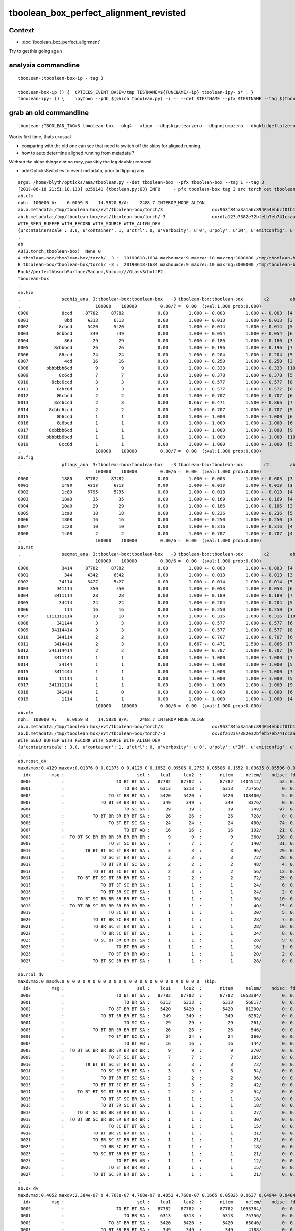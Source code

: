 tboolean_box_perfect_alignment_revisted
============================================

Context
----------

* :doc:`tboolean_box_perfect_alignment`

Try to get this going again



analysis commandline
-----------------------

::

    tboolean-;tboolean-box-ip --tag 3

    tboolean-box-ip () {  OPTICKS_EVENT_BASE=/tmp TESTNAME=${FUNCNAME/-ip} tboolean-ipy- $* ; }
    tboolean-ipy- () {    ipython --pdb $(which tboolean.py) -i -- --det $TESTNAME --pfx $TESTNAME --tag $(tboolean-tag) $* ; } 


grab an old commandline
----------------------------

::

    tboolean-;TBOOLEAN_TAG=3 tboolean-box --okg4 --align --dbgskipclearzero --dbgnojumpzero --dbgkludgeflatzero

Works first time, thats unusual

* comparing with the old one can see that need to switch off the skips for aligned running. 
* how to auto determine aligned running from metadata ?


Without the skips things aint so rosy, possibly the log(double) removal

* add OpticksSwitches to event metadata, prior to flipping any 


::

    args: /home/blyth/opticks/ana/tboolean.py --det tboolean-box --pfx tboolean-box --tag 1 --tag 3
    [2019-06-18 21:51:18,133] p259141 {tboolean.py:63} INFO     - pfx tboolean-box tag 3 src torch det tboolean-box c2max 2.0 ipython True 
    ab.cfm
    nph:  100000 A:    0.0059 B:   14.5820 B/A:    2488.7 INTEROP_MODE ALIGN 
    ab.a.metadata:/tmp/tboolean-box/evt/tboolean-box/torch/3                   ox:963f84ba3a1a6c894054ebbcf0fb1ea9 rx:3db691ffd21dfa48c062c0f19bb0fdb0 np: 100000 pr:    0.0059 INTEROP_MODE
    ab.b.metadata:/tmp/tboolean-box/evt/tboolean-box/torch/-3                  ox:dfa123a7382e32bfebb7eb741ccaa749 rx:e1c46ce4b32c1c7e00f1378e807aa972 np: 100000 pr:   14.5820 INTEROP_MODE
    WITH_SEED_BUFFER WITH_RECORD WITH_SOURCE WITH_ALIGN_DEV 
    {u'containerscale': 3.0, u'container': 1, u'ctrl': 0, u'verbosity': u'0', u'poly': u'IM', u'emitconfig': u'photons:10000,wavelength:380,time:0.2,posdelta:0.1,sheetmask:0x1,umin:0.45,umax:0.55,vmin:0.45,vmax:0.55', u'resolution': u'20', u'emit': -1}
    .
    ab
    AB(3,torch,tboolean-box)  None 0 
    A tboolean-box/tboolean-box/torch/  3 :  20190618-1634 maxbounce:9 maxrec:10 maxrng:3000000 /tmp/tboolean-box/evt/tboolean-box/torch/3/fdom.npy () 
    B tboolean-box/tboolean-box/torch/ -3 :  20190618-1634 maxbounce:9 maxrec:10 maxrng:3000000 /tmp/tboolean-box/evt/tboolean-box/torch/-3/fdom.npy (recstp) 
    Rock//perfectAbsorbSurface/Vacuum,Vacuum///GlassSchottF2
    tboolean-box
    .
    ab.his
    .                seqhis_ana  3:tboolean-box:tboolean-box   -3:tboolean-box:tboolean-box        c2        ab        ba 
    .                             100000    100000         0.00/7 =  0.00  (pval:1.000 prob:0.000)  
    0000             8ccd     87782     87782             0.00        1.000 +- 0.003        1.000 +- 0.003  [4 ] TO BT BT SA
    0001              8bd      6313      6313             0.00        1.000 +- 0.013        1.000 +- 0.013  [3 ] TO BR SA
    0002            8cbcd      5420      5420             0.00        1.000 +- 0.014        1.000 +- 0.014  [5 ] TO BT BR BT SA
    0003           8cbbcd       349       349             0.00        1.000 +- 0.054        1.000 +- 0.054  [6 ] TO BT BR BR BT SA
    0004              86d        29        29             0.00        1.000 +- 0.186        1.000 +- 0.186  [3 ] TO SC SA
    0005          8cbbbcd        26        26             0.00        1.000 +- 0.196        1.000 +- 0.196  [7 ] TO BT BR BR BR BT SA
    0006            86ccd        24        24             0.00        1.000 +- 0.204        1.000 +- 0.204  [5 ] TO BT BT SC SA
    0007              4cd        16        16             0.00        1.000 +- 0.250        1.000 +- 0.250  [3 ] TO BT AB
    0008       bbbbbbb6cd         9         9             0.00        1.000 +- 0.333        1.000 +- 0.333  [10] TO BT SC BR BR BR BR BR BR BR
    0009            8c6cd         7         7             0.00        1.000 +- 0.378        1.000 +- 0.378  [5 ] TO BT SC BT SA
    0010         8cbc6ccd         3         3             0.00        1.000 +- 0.577        1.000 +- 0.577  [8 ] TO BT BT SC BT BR BT SA
    0011           8cbc6d         3         3             0.00        1.000 +- 0.577        1.000 +- 0.577  [6 ] TO SC BT BR BT SA
    0012           86cbcd         2         2             0.00        1.000 +- 0.707        1.000 +- 0.707  [6 ] TO BT BR BT SC SA
    0013          8cc6ccd         2         3             0.00        0.667 +- 0.471        1.500 +- 0.866  [7 ] TO BT BT SC BT BT SA
    0014        8cbbc6ccd         2         2             0.00        1.000 +- 0.707        1.000 +- 0.707  [9 ] TO BT BT SC BT BR BR BT SA
    0015           8b6ccd         1         1             0.00        1.000 +- 1.000        1.000 +- 1.000  [6 ] TO BT BT SC BR SA
    0016           8c6bcd         1         1             0.00        1.000 +- 1.000        1.000 +- 1.000  [6 ] TO BT BR SC BT SA
    0017        8cbbbb6cd         1         1             0.00        1.000 +- 1.000        1.000 +- 1.000  [9 ] TO BT SC BR BR BR BR BT SA
    0018       bbbbbb6bcd         1         1             0.00        1.000 +- 1.000        1.000 +- 1.000  [10] TO BT BR SC BR BR BR BR BR BR
    0019            8cc6d         1         1             0.00        1.000 +- 1.000        1.000 +- 1.000  [5 ] TO SC BT BT SA
    .                             100000    100000         0.00/7 =  0.00  (pval:1.000 prob:0.000)  
    ab.flg
    .                pflags_ana  3:tboolean-box:tboolean-box   -3:tboolean-box:tboolean-box        c2        ab        ba 
    .                             100000    100000         0.00/6 =  0.00  (pval:1.000 prob:0.000)  
    0000             1880     87782     87782             0.00        1.000 +- 0.003        1.000 +- 0.003  [3 ] TO|BT|SA
    0001             1480      6313      6313             0.00        1.000 +- 0.013        1.000 +- 0.013  [3 ] TO|BR|SA
    0002             1c80      5795      5795             0.00        1.000 +- 0.013        1.000 +- 0.013  [4 ] TO|BT|BR|SA
    0003             18a0        35        35             0.00        1.000 +- 0.169        1.000 +- 0.169  [4 ] TO|BT|SA|SC
    0004             10a0        29        29             0.00        1.000 +- 0.186        1.000 +- 0.186  [3 ] TO|SA|SC
    0005             1ca0        18        18             0.00        1.000 +- 0.236        1.000 +- 0.236  [5 ] TO|BT|BR|SA|SC
    0006             1808        16        16             0.00        1.000 +- 0.250        1.000 +- 0.250  [3 ] TO|BT|AB
    0007             1c20        10        10             0.00        1.000 +- 0.316        1.000 +- 0.316  [4 ] TO|BT|BR|SC
    0008             1c08         2         2             0.00        1.000 +- 0.707        1.000 +- 0.707  [4 ] TO|BT|BR|AB
    .                             100000    100000         0.00/6 =  0.00  (pval:1.000 prob:0.000)  
    ab.mat
    .                seqmat_ana  3:tboolean-box:tboolean-box   -3:tboolean-box:tboolean-box        c2        ab        ba 
    .                             100000    100000         0.00/6 =  0.00  (pval:1.000 prob:0.000)  
    0000             3414     87782     87782             0.00        1.000 +- 0.003        1.000 +- 0.003  [4 ] Va G2 Va Ro
    0001              344      6342      6342             0.00        1.000 +- 0.013        1.000 +- 0.013  [3 ] Va Va Ro
    0002            34114      5427      5427             0.00        1.000 +- 0.014        1.000 +- 0.014  [5 ] Va G2 G2 Va Ro
    0003           341114       350       350             0.00        1.000 +- 0.053        1.000 +- 0.053  [6 ] Va G2 G2 G2 Va Ro
    0004          3411114        28        28             0.00        1.000 +- 0.189        1.000 +- 0.189  [7 ] Va G2 G2 G2 G2 Va Ro
    0005            34414        24        24             0.00        1.000 +- 0.204        1.000 +- 0.204  [5 ] Va G2 Va Va Ro
    0006              114        16        16             0.00        1.000 +- 0.250        1.000 +- 0.250  [3 ] Va G2 G2
    0007       1111111114        10        10             0.00        1.000 +- 0.316        1.000 +- 0.316  [10] Va G2 G2 G2 G2 G2 G2 G2 G2 G2
    0008           341144         3         3             0.00        1.000 +- 0.577        1.000 +- 0.577  [6 ] Va Va G2 G2 Va Ro
    0009         34114414         3         3             0.00        1.000 +- 0.577        1.000 +- 0.577  [8 ] Va G2 Va Va G2 G2 Va Ro
    0010           344114         2         2             0.00        1.000 +- 0.707        1.000 +- 0.707  [6 ] Va G2 G2 Va Va Ro
    0011          3414414         2         3             0.00        0.667 +- 0.471        1.500 +- 0.866  [7 ] Va G2 Va Va G2 Va Ro
    0012        341114414         2         2             0.00        1.000 +- 0.707        1.000 +- 0.707  [9 ] Va G2 Va Va G2 G2 G2 Va Ro
    0013          3411144         1         1             0.00        1.000 +- 1.000        1.000 +- 1.000  [7 ] Va Va G2 G2 G2 Va Ro
    0014            34144         1         1             0.00        1.000 +- 1.000        1.000 +- 1.000  [5 ] Va Va G2 Va Ro
    0015          3411444         1         1             0.00        1.000 +- 1.000        1.000 +- 1.000  [7 ] Va Va Va G2 G2 Va Ro
    0016            11114         1         1             0.00        1.000 +- 1.000        1.000 +- 1.000  [5 ] Va G2 G2 G2 G2
    0017        341111114         1         1             0.00        1.000 +- 1.000        1.000 +- 1.000  [9 ] Va G2 G2 G2 G2 G2 G2 Va Ro
    0018           341414         1         0             0.00        0.000 +- 0.000        0.000 +- 0.000  [6 ] Va G2 Va G2 Va Ro
    0019             1114         1         1             0.00        1.000 +- 1.000        1.000 +- 1.000  [4 ] Va G2 G2 G2
    .                             100000    100000         0.00/6 =  0.00  (pval:1.000 prob:0.000)  
    ab.cfm
    nph:  100000 A:    0.0059 B:   14.5820 B/A:    2488.7 INTEROP_MODE ALIGN 
    ab.a.metadata:/tmp/tboolean-box/evt/tboolean-box/torch/3                   ox:963f84ba3a1a6c894054ebbcf0fb1ea9 rx:3db691ffd21dfa48c062c0f19bb0fdb0 np: 100000 pr:    0.0059 INTEROP_MODE
    ab.b.metadata:/tmp/tboolean-box/evt/tboolean-box/torch/-3                  ox:dfa123a7382e32bfebb7eb741ccaa749 rx:e1c46ce4b32c1c7e00f1378e807aa972 np: 100000 pr:   14.5820 INTEROP_MODE
    WITH_SEED_BUFFER WITH_RECORD WITH_SOURCE WITH_ALIGN_DEV 
    {u'containerscale': 3.0, u'container': 1, u'ctrl': 0, u'verbosity': u'0', u'poly': u'IM', u'emitconfig': u'photons:10000,wavelength:380,time:0.2,posdelta:0.1,sheetmask:0x1,umin:0.45,umax:0.55,vmin:0.45,vmax:0.55', u'resolution': u'20', u'emit': -1}
    .
    ab.rpost_dv
    maxdvmax:0.4129 maxdv:0.01376 0 0.01376 0 0.4129 0 0.1652 0.05506 0.2753 0.05506 0.1652 0.09635 0.05506 0.04129 0.1376 0.05506 0.04129 0.1239 0.05506 0.05506 0.09635 0.09635 0.05506 0.08258 0.04129 0.04129 0.09635  skip:
      idx        msg :                            sel :    lcu1     lcu2  :       nitem     nelem/    ndisc: fdisc  mx/mn/av        mx/       mn/      avg  eps:eps    
     0000            :                    TO BT BT SA :   87782    87782  :       87782   1404512/       52: 0.000  mx/mn/av   0.01376/        0/5.096e-07  eps:0.0002    
     0001            :                       TO BR SA :    6313     6313  :        6313     75756/        0: 0.000  mx/mn/av         0/        0/        0  eps:0.0002    
     0002            :                 TO BT BR BT SA :    5420     5420  :        5420    108400/        5: 0.000  mx/mn/av   0.01376/        0/6.349e-07  eps:0.0002    
     0003            :              TO BT BR BR BT SA :     349      349  :         349      8376/        0: 0.000  mx/mn/av         0/        0/        0  eps:0.0002    
     0004            :                       TO SC SA :      29       29  :          29       348/       97: 0.279  mx/mn/av    0.4129/        0/  0.01187  eps:0.0002    
     0005            :           TO BT BR BR BR BT SA :      26       26  :          26       728/        0: 0.000  mx/mn/av         0/        0/        0  eps:0.0002    
     0006            :                 TO BT BT SC SA :      24       24  :          24       480/       74: 0.154  mx/mn/av    0.1652/        0/ 0.005867  eps:0.0002    
     0007            :                       TO BT AB :      16       16  :          16       192/       21: 0.109  mx/mn/av   0.05506/        0/ 0.003815  eps:0.0002    
     0008            :  TO BT SC BR BR BR BR BR BR BR :       9        9  :           9       360/      138: 0.383  mx/mn/av    0.2753/        0/  0.01186  eps:0.0002    
     0009            :                 TO BT SC BT SA :       7        7  :           7       140/       31: 0.221  mx/mn/av   0.05506/        0/ 0.006135  eps:0.0002    
     0010            :        TO BT BT SC BT BR BT SA :       3        3  :           3        96/       29: 0.302  mx/mn/av    0.1652/        0/  0.01381  eps:0.0002    
     0011            :              TO SC BT BR BT SA :       3        3  :           3        72/       29: 0.403  mx/mn/av   0.09635/        0/  0.01114  eps:0.0002    
     0012            :              TO BT BR BT SC SA :       2        2  :           2        48/        4: 0.083  mx/mn/av   0.05506/        0/ 0.004014  eps:0.0002    
     0013            :           TO BT BT SC BT BT SA :       2        3  :           2        56/       12: 0.214  mx/mn/av   0.04129/        0/ 0.003474  eps:0.0002    
     0014            :     TO BT BT SC BT BR BR BT SA :       2        2  :           2        72/       25: 0.347  mx/mn/av    0.1376/        0/  0.01249  eps:0.0002    
     0015            :              TO BT BT SC BR SA :       1        1  :           1        24/        6: 0.250  mx/mn/av   0.05506/        0/ 0.005212  eps:0.0002    
     0016            :              TO BT BR SC BT SA :       1        1  :           1        24/        2: 0.083  mx/mn/av   0.04129/        0/ 0.001746  eps:0.0002    
     0017            :     TO BT SC BR BR BR BR BT SA :       1        1  :           1        36/       10: 0.278  mx/mn/av    0.1239/        0/  0.01229  eps:0.0002    
     0018            :  TO BT BR SC BR BR BR BR BR BR :       1        1  :           1        40/       15: 0.375  mx/mn/av   0.05506/        0/ 0.008694  eps:0.0002    
     0019            :                 TO SC BT BT SA :       1        1  :           1        20/        5: 0.250  mx/mn/av   0.05506/        0/ 0.006912  eps:0.0002    
     0020            :           TO BT BR SC BR BT SA :       1        1  :           1        28/        7: 0.250  mx/mn/av   0.09635/        0/  0.00793  eps:0.0002    
     0021            :           TO BR SC BT BR BT SA :       1        1  :           1        28/       10: 0.357  mx/mn/av   0.09635/        0/  0.01086  eps:0.0002    
     0022            :              TO BR SC BT BT SA :       1        1  :           1        24/        8: 0.333  mx/mn/av   0.05506/        0/  0.01037  eps:0.0002    
     0023            :           TO SC BT BR BR BT SA :       1        1  :           1        28/        9: 0.321  mx/mn/av   0.08258/        0/  0.01084  eps:0.0002    
     0025            :                    TO BT BR AB :       1        1  :           1        16/        1: 0.062  mx/mn/av   0.04129/        0/ 0.002581  eps:0.0002    
     0026            :                 TO BT BR BR AB :       1        1  :           1        20/        2: 0.100  mx/mn/av   0.04129/        0/ 0.002095  eps:0.0002    
     0027            :           TO BT SC BR BR BT SA :       1        1  :           1        28/        8: 0.286  mx/mn/av   0.09635/        0/ 0.009427  eps:0.0002    
    .
    ab.rpol_dv
    maxdvmax:0 maxdv:0 0 0 0 0 0 0 0 0 0 0 0 0 0 0 0 0 0 0 0 0 0 0 0 0 0 0  skip:
      idx        msg :                            sel :    lcu1     lcu2  :       nitem     nelem/    ndisc: fdisc  mx/mn/av        mx/       mn/      avg  eps:eps    
     0000            :                    TO BT BT SA :   87782    87782  :       87782   1053384/        0: 0.000  mx/mn/av         0/        0/        0  eps:0.0002    
     0001            :                       TO BR SA :    6313     6313  :        6313     56817/        0: 0.000  mx/mn/av         0/        0/        0  eps:0.0002    
     0002            :                 TO BT BR BT SA :    5420     5420  :        5420     81300/        0: 0.000  mx/mn/av         0/        0/        0  eps:0.0002    
     0003            :              TO BT BR BR BT SA :     349      349  :         349      6282/        0: 0.000  mx/mn/av         0/        0/        0  eps:0.0002    
     0004            :                       TO SC SA :      29       29  :          29       261/        0: 0.000  mx/mn/av         0/        0/        0  eps:0.0002    
     0005            :           TO BT BR BR BR BT SA :      26       26  :          26       546/        0: 0.000  mx/mn/av         0/        0/        0  eps:0.0002    
     0006            :                 TO BT BT SC SA :      24       24  :          24       360/        0: 0.000  mx/mn/av         0/        0/        0  eps:0.0002    
     0007            :                       TO BT AB :      16       16  :          16       144/        0: 0.000  mx/mn/av         0/        0/        0  eps:0.0002    
     0008            :  TO BT SC BR BR BR BR BR BR BR :       9        9  :           9       270/        0: 0.000  mx/mn/av         0/        0/        0  eps:0.0002    
     0009            :                 TO BT SC BT SA :       7        7  :           7       105/        0: 0.000  mx/mn/av         0/        0/        0  eps:0.0002    
     0010            :        TO BT BT SC BT BR BT SA :       3        3  :           3        72/        0: 0.000  mx/mn/av         0/        0/        0  eps:0.0002    
     0011            :              TO SC BT BR BT SA :       3        3  :           3        54/        0: 0.000  mx/mn/av         0/        0/        0  eps:0.0002    
     0012            :              TO BT BR BT SC SA :       2        2  :           2        36/        0: 0.000  mx/mn/av         0/        0/        0  eps:0.0002    
     0013            :           TO BT BT SC BT BT SA :       2        3  :           2        42/        0: 0.000  mx/mn/av         0/        0/        0  eps:0.0002    
     0014            :     TO BT BT SC BT BR BR BT SA :       2        2  :           2        54/        0: 0.000  mx/mn/av         0/        0/        0  eps:0.0002    
     0015            :              TO BT BT SC BR SA :       1        1  :           1        18/        0: 0.000  mx/mn/av         0/        0/        0  eps:0.0002    
     0016            :              TO BT BR SC BT SA :       1        1  :           1        18/        0: 0.000  mx/mn/av         0/        0/        0  eps:0.0002    
     0017            :     TO BT SC BR BR BR BR BT SA :       1        1  :           1        27/        0: 0.000  mx/mn/av         0/        0/        0  eps:0.0002    
     0018            :  TO BT BR SC BR BR BR BR BR BR :       1        1  :           1        30/        0: 0.000  mx/mn/av         0/        0/        0  eps:0.0002    
     0019            :                 TO SC BT BT SA :       1        1  :           1        15/        0: 0.000  mx/mn/av         0/        0/        0  eps:0.0002    
     0020            :           TO BT BR SC BR BT SA :       1        1  :           1        21/        0: 0.000  mx/mn/av         0/        0/        0  eps:0.0002    
     0021            :           TO BR SC BT BR BT SA :       1        1  :           1        21/        0: 0.000  mx/mn/av         0/        0/        0  eps:0.0002    
     0022            :              TO BR SC BT BT SA :       1        1  :           1        18/        0: 0.000  mx/mn/av         0/        0/        0  eps:0.0002    
     0023            :           TO SC BT BR BR BT SA :       1        1  :           1        21/        0: 0.000  mx/mn/av         0/        0/        0  eps:0.0002    
     0025            :                    TO BT BR AB :       1        1  :           1        12/        0: 0.000  mx/mn/av         0/        0/        0  eps:0.0002    
     0026            :                 TO BT BR BR AB :       1        1  :           1        15/        0: 0.000  mx/mn/av         0/        0/        0  eps:0.0002    
     0027            :           TO BT SC BR BR BT SA :       1        1  :           1        21/        0: 0.000  mx/mn/av         0/        0/        0  eps:0.0002    
    .
    ab.ox_dv
    maxdvmax:0.4052 maxdv:2.384e-07 0 4.768e-07 4.768e-07 0.4052 4.768e-07 0.1665 0.05026 0.0637 0.04944 0.04845 0.0361 0.04932 0.0188 0.04688 0.02348 0.0005379 0.04691 0.03917 0.02551 0.04883 0.04253 0.04694 0.03683 0.04692 0.0458 0.04547  skip:
      idx        msg :                            sel :    lcu1     lcu2  :       nitem     nelem/    ndisc: fdisc  mx/mn/av        mx/       mn/      avg  eps:eps    
     0000            :                    TO BT BT SA :   87782    87782  :       87782   1053384/        0: 0.000  mx/mn/av 2.384e-07/        0/2.484e-08  eps:0.0002    
     0001            :                       TO BR SA :    6313     6313  :        6313     75756/        0: 0.000  mx/mn/av         0/        0/        0  eps:0.0002    
     0002            :                 TO BT BR BT SA :    5420     5420  :        5420     65040/        0: 0.000  mx/mn/av 4.768e-07/        0/ 4.47e-08  eps:0.0002    
     0003            :              TO BT BR BR BT SA :     349      349  :         349      4188/        0: 0.000  mx/mn/av 4.768e-07/        0/ 4.47e-08  eps:0.0002    
     0004            :                       TO SC SA :      29       29  :          29       348/       63: 0.181  mx/mn/av    0.4052/        0/ 0.008075  eps:0.0002    
     0005            :           TO BT BR BR BR BT SA :      26       26  :          26       312/        0: 0.000  mx/mn/av 4.768e-07/        0/ 4.47e-08  eps:0.0002    
     0006            :                 TO BT BT SC SA :      24       24  :          24       288/       42: 0.146  mx/mn/av    0.1665/        0/ 0.005635  eps:0.0002    
     0007            :                       TO BT AB :      16       16  :          16       192/       32: 0.167  mx/mn/av   0.05026/        0/ 0.004004  eps:0.0002    
     0008            :  TO BT SC BR BR BR BR BR BR BR :       9        9  :           9       108/       22: 0.204  mx/mn/av    0.0637/        0/ 0.004439  eps:0.0002    
     0009            :                 TO BT SC BT SA :       7        7  :           7        84/       16: 0.190  mx/mn/av   0.04944/        0/  0.00295  eps:0.0002    
     0010            :        TO BT BT SC BT BR BT SA :       3        3  :           3        36/        7: 0.194  mx/mn/av   0.04845/        0/ 0.004128  eps:0.0002    
     0011            :              TO SC BT BR BT SA :       3        3  :           3        36/        6: 0.167  mx/mn/av    0.0361/        0/ 0.003522  eps:0.0002    
     0012            :              TO BT BR BT SC SA :       2        2  :           2        24/        2: 0.083  mx/mn/av   0.04932/        0/ 0.004077  eps:0.0002    
     0013            :           TO BT BT SC BT BT SA :       2        3  :           2        24/        6: 0.250  mx/mn/av    0.0188/        0/ 0.001654  eps:0.0002    
     0014            :     TO BT BT SC BT BR BR BT SA :       2        2  :           2        24/        4: 0.167  mx/mn/av   0.04688/        0/ 0.004159  eps:0.0002    
     0015            :              TO BT BT SC BR SA :       1        1  :           1        12/        3: 0.250  mx/mn/av   0.02348/        0/ 0.002064  eps:0.0002    
     0016            :              TO BT BR SC BT SA :       1        1  :           1        12/        1: 0.083  mx/mn/av 0.0005379/        0/4.969e-05  eps:0.0002    
     0017            :     TO BT SC BR BR BR BR BT SA :       1        1  :           1        12/        2: 0.167  mx/mn/av   0.04691/        0/ 0.003942  eps:0.0002    
     0018            :  TO BT BR SC BR BR BR BR BR BR :       1        1  :           1        12/        3: 0.250  mx/mn/av   0.03917/        0/ 0.004313  eps:0.0002    
     0019            :                 TO SC BT BT SA :       1        1  :           1        12/        2: 0.167  mx/mn/av   0.02551/        0/ 0.002358  eps:0.0002    
     0020            :           TO BT BR SC BR BT SA :       1        1  :           1        12/        2: 0.167  mx/mn/av   0.04883/        0/ 0.004109  eps:0.0002    
     0021            :           TO BR SC BT BR BT SA :       1        1  :           1        12/        3: 0.250  mx/mn/av   0.04253/        0/ 0.005257  eps:0.0002    
     0022            :              TO BR SC BT BT SA :       1        1  :           1        12/        1: 0.083  mx/mn/av   0.04694/        0/ 0.003932  eps:0.0002    
     0023            :           TO SC BT BR BR BT SA :       1        1  :           1        12/        2: 0.167  mx/mn/av   0.03683/        0/ 0.003549  eps:0.0002    
     0025            :                    TO BT BR AB :       1        1  :           1        12/        2: 0.167  mx/mn/av   0.04692/        0/ 0.003934  eps:0.0002    
     0026            :                 TO BT BR BR AB :       1        1  :           1        12/        2: 0.167  mx/mn/av    0.0458/        0/  0.00384  eps:0.0002    
     0027            :           TO BT SC BR BR BT SA :       1        1  :           1        12/        2: 0.167  mx/mn/av   0.04547/        0/ 0.003826  eps:0.0002    
    .
    ab.rc     .rc 99      [0, 88, 99] 
    ab.rc.c2p .rc   0  .mx   0.000 .cut   2.000   seqmat_ana :        0  pflags_ana :        0  seqhis_ana :        0   
    ab.rc.rdv .rc  88  .mx   0.413 .cut   0.100      rpol_dv :        0    rpost_dv :    0.413   
    ab.rc.pdv .rc  99  .mx   0.405 .cut   0.001        ox_dv :    0.405   
    .
    [2019-06-18 21:51:19,211] p259141 {tboolean.py:71} CRITICAL -  RC 99 

    In [1]: 






Use tag 4 flipping WITH_LOGDOUBLE ON  : confirms that it was the cause of deviation 
--------------------------------------------------------------------------------------

::

    tboolean-;TBOOLEAN_TAG=4 tboolean-box --okg4 --align --dbgskipclearzero --dbgnojumpzero --dbgkludgeflatzero

    tboolean-;tboolean-box-ip --tag 4


    [blyth@localhost opticks]$ tboolean-;tboolean-box-ip --tag 4
    Python 2.7.15 |Anaconda, Inc.| (default, May  1 2018, 23:32:55) 
    Type "copyright", "credits" or "license" for more information.

    IPython 5.7.0 -- An enhanced Interactive Python.
    ?         -> Introduction and overview of IPython's features.
    %quickref -> Quick reference.
    help      -> Python's own help system.
    object?   -> Details about 'object', use 'object??' for extra details.
    args: /home/blyth/opticks/ana/tboolean.py --det tboolean-box --pfx tboolean-box --tag 1 --tag 4
    [2019-06-18 21:58:30,732] p279067 {tboolean.py:63} INFO     - pfx tboolean-box tag 4 src torch det tboolean-box c2max 2.0 ipython True 
    ab.cfm
    nph:  100000 A:    0.0078 B:   15.0273 B/A:    1923.5 INTEROP_MODE ALIGN 
    ab.a.metadata:/tmp/tboolean-box/evt/tboolean-box/torch/4                   ox:2f2d7e8f716f0023cbce4c05b18b460c rx:e50ab36de6379d3109b573578017ded6 np: 100000 pr:    0.0078 INTEROP_MODE
    ab.b.metadata:/tmp/tboolean-box/evt/tboolean-box/torch/-4                  ox:dfa123a7382e32bfebb7eb741ccaa749 rx:e1c46ce4b32c1c7e00f1378e807aa972 np: 100000 pr:   15.0273 INTEROP_MODE
    WITH_SEED_BUFFER WITH_RECORD WITH_SOURCE WITH_ALIGN_DEV WITH_LOGDOUBLE 
    {u'containerscale': 3.0, u'container': 1, u'ctrl': 0, u'verbosity': u'0', u'poly': u'IM', u'emitconfig': u'photons:100000,wavelength:380,time:0.2,posdelta:0.1,sheetmask:0x1,umin:0.45,umax:0.55,vmin:0.45,vmax:0.55', u'resolution': u'20', u'emit': -1}
    .
    ab
    AB(4,torch,tboolean-box)  None 0 
    A tboolean-box/tboolean-box/torch/  4 :  20190618-2156 maxbounce:9 maxrec:10 maxrng:3000000 /tmp/tboolean-box/evt/tboolean-box/torch/4/fdom.npy () 
    B tboolean-box/tboolean-box/torch/ -4 :  20190618-2156 maxbounce:9 maxrec:10 maxrng:3000000 /tmp/tboolean-box/evt/tboolean-box/torch/-4/fdom.npy (recstp) 
    Rock//perfectAbsorbSurface/Vacuum,Vacuum///GlassSchottF2
    tboolean-box
    .
    ab.his
    .                seqhis_ana  4:tboolean-box:tboolean-box   -4:tboolean-box:tboolean-box        c2        ab        ba 
    .                             100000    100000         0.00/7 =  0.00  (pval:1.000 prob:0.000)  
    0000             8ccd     87782     87782             0.00        1.000 +- 0.003        1.000 +- 0.003  [4 ] TO BT BT SA
    0001              8bd      6313      6313             0.00        1.000 +- 0.013        1.000 +- 0.013  [3 ] TO BR SA
    0002            8cbcd      5420      5420             0.00        1.000 +- 0.014        1.000 +- 0.014  [5 ] TO BT BR BT SA
    0003           8cbbcd       349       349             0.00        1.000 +- 0.054        1.000 +- 0.054  [6 ] TO BT BR BR BT SA
    0004              86d        29        29             0.00        1.000 +- 0.186        1.000 +- 0.186  [3 ] TO SC SA
    0005          8cbbbcd        26        26             0.00        1.000 +- 0.196        1.000 +- 0.196  [7 ] TO BT BR BR BR BT SA
    0006            86ccd        24        24             0.00        1.000 +- 0.204        1.000 +- 0.204  [5 ] TO BT BT SC SA
    0007              4cd        16        16             0.00        1.000 +- 0.250        1.000 +- 0.250  [3 ] TO BT AB
    0008       bbbbbbb6cd         9         9             0.00        1.000 +- 0.333        1.000 +- 0.333  [10] TO BT SC BR BR BR BR BR BR BR
    0009            8c6cd         7         7             0.00        1.000 +- 0.378        1.000 +- 0.378  [5 ] TO BT SC BT SA
    0010         8cbc6ccd         3         3             0.00        1.000 +- 0.577        1.000 +- 0.577  [8 ] TO BT BT SC BT BR BT SA
    0011          8cc6ccd         3         3             0.00        1.000 +- 0.577        1.000 +- 0.577  [7 ] TO BT BT SC BT BT SA
    0012           8cbc6d         3         3             0.00        1.000 +- 0.577        1.000 +- 0.577  [6 ] TO SC BT BR BT SA
    0013           86cbcd         2         2             0.00        1.000 +- 0.707        1.000 +- 0.707  [6 ] TO BT BR BT SC SA
    0014        8cbbc6ccd         2         2             0.00        1.000 +- 0.707        1.000 +- 0.707  [9 ] TO BT BT SC BT BR BR BT SA
    0015           8b6ccd         1         1             0.00        1.000 +- 1.000        1.000 +- 1.000  [6 ] TO BT BT SC BR SA
    0016           8c6bcd         1         1             0.00        1.000 +- 1.000        1.000 +- 1.000  [6 ] TO BT BR SC BT SA
    0017        8cbbbb6cd         1         1             0.00        1.000 +- 1.000        1.000 +- 1.000  [9 ] TO BT SC BR BR BR BR BT SA
    0018       bbbbbb6bcd         1         1             0.00        1.000 +- 1.000        1.000 +- 1.000  [10] TO BT BR SC BR BR BR BR BR BR
    0019            8cc6d         1         1             0.00        1.000 +- 1.000        1.000 +- 1.000  [5 ] TO SC BT BT SA
    .                             100000    100000         0.00/7 =  0.00  (pval:1.000 prob:0.000)  
    ab.flg
    .                pflags_ana  4:tboolean-box:tboolean-box   -4:tboolean-box:tboolean-box        c2        ab        ba 
    .                             100000    100000         0.00/6 =  0.00  (pval:1.000 prob:0.000)  
    0000             1880     87782     87782             0.00        1.000 +- 0.003        1.000 +- 0.003  [3 ] TO|BT|SA
    0001             1480      6313      6313             0.00        1.000 +- 0.013        1.000 +- 0.013  [3 ] TO|BR|SA
    0002             1c80      5795      5795             0.00        1.000 +- 0.013        1.000 +- 0.013  [4 ] TO|BT|BR|SA
    0003             18a0        35        35             0.00        1.000 +- 0.169        1.000 +- 0.169  [4 ] TO|BT|SA|SC
    0004             10a0        29        29             0.00        1.000 +- 0.186        1.000 +- 0.186  [3 ] TO|SA|SC
    0005             1ca0        18        18             0.00        1.000 +- 0.236        1.000 +- 0.236  [5 ] TO|BT|BR|SA|SC
    0006             1808        16        16             0.00        1.000 +- 0.250        1.000 +- 0.250  [3 ] TO|BT|AB
    0007             1c20        10        10             0.00        1.000 +- 0.316        1.000 +- 0.316  [4 ] TO|BT|BR|SC
    0008             1c08         2         2             0.00        1.000 +- 0.707        1.000 +- 0.707  [4 ] TO|BT|BR|AB
    .                             100000    100000         0.00/6 =  0.00  (pval:1.000 prob:0.000)  
    ab.mat
    .                seqmat_ana  4:tboolean-box:tboolean-box   -4:tboolean-box:tboolean-box        c2        ab        ba 
    .                             100000    100000         0.00/6 =  0.00  (pval:1.000 prob:0.000)  
    0000             3414     87782     87782             0.00        1.000 +- 0.003        1.000 +- 0.003  [4 ] Va G2 Va Ro
    0001              344      6342      6342             0.00        1.000 +- 0.013        1.000 +- 0.013  [3 ] Va Va Ro
    0002            34114      5427      5427             0.00        1.000 +- 0.014        1.000 +- 0.014  [5 ] Va G2 G2 Va Ro
    0003           341114       350       350             0.00        1.000 +- 0.053        1.000 +- 0.053  [6 ] Va G2 G2 G2 Va Ro
    0004          3411114        28        28             0.00        1.000 +- 0.189        1.000 +- 0.189  [7 ] Va G2 G2 G2 G2 Va Ro
    0005            34414        24        24             0.00        1.000 +- 0.204        1.000 +- 0.204  [5 ] Va G2 Va Va Ro
    0006              114        16        16             0.00        1.000 +- 0.250        1.000 +- 0.250  [3 ] Va G2 G2
    0007       1111111114        10        10             0.00        1.000 +- 0.316        1.000 +- 0.316  [10] Va G2 G2 G2 G2 G2 G2 G2 G2 G2
    0008         34114414         3         3             0.00        1.000 +- 0.577        1.000 +- 0.577  [8 ] Va G2 Va Va G2 G2 Va Ro
    0009           341144         3         3             0.00        1.000 +- 0.577        1.000 +- 0.577  [6 ] Va Va G2 G2 Va Ro
    0010          3414414         3         3             0.00        1.000 +- 0.577        1.000 +- 0.577  [7 ] Va G2 Va Va G2 Va Ro
    0011           344114         2         2             0.00        1.000 +- 0.707        1.000 +- 0.707  [6 ] Va G2 G2 Va Va Ro
    0012        341114414         2         2             0.00        1.000 +- 0.707        1.000 +- 0.707  [9 ] Va G2 Va Va G2 G2 G2 Va Ro
    0013            11114         1         1             0.00        1.000 +- 1.000        1.000 +- 1.000  [5 ] Va G2 G2 G2 G2
    0014        341111114         1         1             0.00        1.000 +- 1.000        1.000 +- 1.000  [9 ] Va G2 G2 G2 G2 G2 G2 Va Ro
    0015          3411144         1         1             0.00        1.000 +- 1.000        1.000 +- 1.000  [7 ] Va Va G2 G2 G2 Va Ro
    0016             1114         1         1             0.00        1.000 +- 1.000        1.000 +- 1.000  [4 ] Va G2 G2 G2
    0017            34144         1         1             0.00        1.000 +- 1.000        1.000 +- 1.000  [5 ] Va Va G2 Va Ro
    0018          3411444         1         1             0.00        1.000 +- 1.000        1.000 +- 1.000  [7 ] Va Va Va G2 G2 Va Ro
    0019           341444         1         1             0.00        1.000 +- 1.000        1.000 +- 1.000  [6 ] Va Va Va G2 Va Ro
    .                             100000    100000         0.00/6 =  0.00  (pval:1.000 prob:0.000)  
    ab.cfm
    nph:  100000 A:    0.0078 B:   15.0273 B/A:    1923.5 INTEROP_MODE ALIGN 
    ab.a.metadata:/tmp/tboolean-box/evt/tboolean-box/torch/4                   ox:2f2d7e8f716f0023cbce4c05b18b460c rx:e50ab36de6379d3109b573578017ded6 np: 100000 pr:    0.0078 INTEROP_MODE
    ab.b.metadata:/tmp/tboolean-box/evt/tboolean-box/torch/-4                  ox:dfa123a7382e32bfebb7eb741ccaa749 rx:e1c46ce4b32c1c7e00f1378e807aa972 np: 100000 pr:   15.0273 INTEROP_MODE
    WITH_SEED_BUFFER WITH_RECORD WITH_SOURCE WITH_ALIGN_DEV WITH_LOGDOUBLE 
    {u'containerscale': 3.0, u'container': 1, u'ctrl': 0, u'verbosity': u'0', u'poly': u'IM', u'emitconfig': u'photons:100000,wavelength:380,time:0.2,posdelta:0.1,sheetmask:0x1,umin:0.45,umax:0.55,vmin:0.45,vmax:0.55', u'resolution': u'20', u'emit': -1}
    .
    ab.rpost_dv
    maxdvmax:0.01376 maxdv:0.01376 0 0.01376 0 0.01376 0 0 0 0.01376 0 0 0 0 0 0 0 0 0 0 0 0 0 0 0 0 0 0  skip:
      idx        msg :                            sel :    lcu1     lcu2  :       nitem     nelem/    ndisc: fdisc  mx/mn/av        mx/       mn/      avg  eps:eps    
     0000            :                    TO BT BT SA :   87782    87782  :       87782   1404512/       52: 0.000  mx/mn/av   0.01376/        0/5.096e-07  eps:0.0002    
     0001            :                       TO BR SA :    6313     6313  :        6313     75756/        0: 0.000  mx/mn/av         0/        0/        0  eps:0.0002    
     0002            :                 TO BT BR BT SA :    5420     5420  :        5420    108400/        5: 0.000  mx/mn/av   0.01376/        0/6.349e-07  eps:0.0002    
     0003            :              TO BT BR BR BT SA :     349      349  :         349      8376/        0: 0.000  mx/mn/av         0/        0/        0  eps:0.0002    
     0004            :                       TO SC SA :      29       29  :          29       348/        1: 0.003  mx/mn/av   0.01376/        0/3.955e-05  eps:0.0002    
     0005            :           TO BT BR BR BR BT SA :      26       26  :          26       728/        0: 0.000  mx/mn/av         0/        0/        0  eps:0.0002    
     0006            :                 TO BT BT SC SA :      24       24  :          24       480/        0: 0.000  mx/mn/av         0/        0/        0  eps:0.0002    
     0007            :                       TO BT AB :      16       16  :          16       192/        0: 0.000  mx/mn/av         0/        0/        0  eps:0.0002    
     0008            :  TO BT SC BR BR BR BR BR BR BR :       9        9  :           9       360/        1: 0.003  mx/mn/av   0.01376/        0/3.823e-05  eps:0.0002    
     0009            :                 TO BT SC BT SA :       7        7  :           7       140/        0: 0.000  mx/mn/av         0/        0/        0  eps:0.0002    
     0010            :        TO BT BT SC BT BR BT SA :       3        3  :           3        96/        0: 0.000  mx/mn/av         0/        0/        0  eps:0.0002    
     0011            :           TO BT BT SC BT BT SA :       3        3  :           3        84/        0: 0.000  mx/mn/av         0/        0/        0  eps:0.0002    
     0012            :              TO SC BT BR BT SA :       3        3  :           3        72/        0: 0.000  mx/mn/av         0/        0/        0  eps:0.0002    
     0013            :              TO BT BR BT SC SA :       2        2  :           2        48/        0: 0.000  mx/mn/av         0/        0/        0  eps:0.0002    
     0014            :     TO BT BT SC BT BR BR BT SA :       2        2  :           2        72/        0: 0.000  mx/mn/av         0/        0/        0  eps:0.0002    
     0015            :              TO BT BT SC BR SA :       1        1  :           1        24/        0: 0.000  mx/mn/av         0/        0/        0  eps:0.0002    
     0016            :              TO BT BR SC BT SA :       1        1  :           1        24/        0: 0.000  mx/mn/av         0/        0/        0  eps:0.0002    
     0017            :     TO BT SC BR BR BR BR BT SA :       1        1  :           1        36/        0: 0.000  mx/mn/av         0/        0/        0  eps:0.0002    
     0018            :  TO BT BR SC BR BR BR BR BR BR :       1        1  :           1        40/        0: 0.000  mx/mn/av         0/        0/        0  eps:0.0002    
     0019            :                 TO SC BT BT SA :       1        1  :           1        20/        0: 0.000  mx/mn/av         0/        0/        0  eps:0.0002    
     0020            :           TO BT BR SC BR BT SA :       1        1  :           1        28/        0: 0.000  mx/mn/av         0/        0/        0  eps:0.0002    
     0021            :           TO BR SC BT BR BT SA :       1        1  :           1        28/        0: 0.000  mx/mn/av         0/        0/        0  eps:0.0002    
     0022            :              TO BR SC BT BT SA :       1        1  :           1        24/        0: 0.000  mx/mn/av         0/        0/        0  eps:0.0002    
     0023            :           TO SC BT BR BR BT SA :       1        1  :           1        28/        0: 0.000  mx/mn/av         0/        0/        0  eps:0.0002    
     0024            :                    TO BT BR AB :       1        1  :           1        16/        0: 0.000  mx/mn/av         0/        0/        0  eps:0.0002    
     0025            :                 TO BT BR BR AB :       1        1  :           1        20/        0: 0.000  mx/mn/av         0/        0/        0  eps:0.0002    
     0026            :           TO BT SC BR BR BT SA :       1        1  :           1        28/        0: 0.000  mx/mn/av         0/        0/        0  eps:0.0002    
    .
    ab.rpol_dv
    maxdvmax:0 maxdv:0 0 0 0 0 0 0 0 0 0 0 0 0 0 0 0 0 0 0 0 0 0 0 0 0 0 0  skip:
      idx        msg :                            sel :    lcu1     lcu2  :       nitem     nelem/    ndisc: fdisc  mx/mn/av        mx/       mn/      avg  eps:eps    
     0000            :                    TO BT BT SA :   87782    87782  :       87782   1053384/        0: 0.000  mx/mn/av         0/        0/        0  eps:0.0002    
     0001            :                       TO BR SA :    6313     6313  :        6313     56817/        0: 0.000  mx/mn/av         0/        0/        0  eps:0.0002    
     0002            :                 TO BT BR BT SA :    5420     5420  :        5420     81300/        0: 0.000  mx/mn/av         0/        0/        0  eps:0.0002    
     0003            :              TO BT BR BR BT SA :     349      349  :         349      6282/        0: 0.000  mx/mn/av         0/        0/        0  eps:0.0002    
     0004            :                       TO SC SA :      29       29  :          29       261/        0: 0.000  mx/mn/av         0/        0/        0  eps:0.0002    
     0005            :           TO BT BR BR BR BT SA :      26       26  :          26       546/        0: 0.000  mx/mn/av         0/        0/        0  eps:0.0002    
     0006            :                 TO BT BT SC SA :      24       24  :          24       360/        0: 0.000  mx/mn/av         0/        0/        0  eps:0.0002    
     0007            :                       TO BT AB :      16       16  :          16       144/        0: 0.000  mx/mn/av         0/        0/        0  eps:0.0002    
     0008            :  TO BT SC BR BR BR BR BR BR BR :       9        9  :           9       270/        0: 0.000  mx/mn/av         0/        0/        0  eps:0.0002    
     0009            :                 TO BT SC BT SA :       7        7  :           7       105/        0: 0.000  mx/mn/av         0/        0/        0  eps:0.0002    
     0010            :        TO BT BT SC BT BR BT SA :       3        3  :           3        72/        0: 0.000  mx/mn/av         0/        0/        0  eps:0.0002    
     0011            :           TO BT BT SC BT BT SA :       3        3  :           3        63/        0: 0.000  mx/mn/av         0/        0/        0  eps:0.0002    
     0012            :              TO SC BT BR BT SA :       3        3  :           3        54/        0: 0.000  mx/mn/av         0/        0/        0  eps:0.0002    
     0013            :              TO BT BR BT SC SA :       2        2  :           2        36/        0: 0.000  mx/mn/av         0/        0/        0  eps:0.0002    
     0014            :     TO BT BT SC BT BR BR BT SA :       2        2  :           2        54/        0: 0.000  mx/mn/av         0/        0/        0  eps:0.0002    
     0015            :              TO BT BT SC BR SA :       1        1  :           1        18/        0: 0.000  mx/mn/av         0/        0/        0  eps:0.0002    
     0016            :              TO BT BR SC BT SA :       1        1  :           1        18/        0: 0.000  mx/mn/av         0/        0/        0  eps:0.0002    
     0017            :     TO BT SC BR BR BR BR BT SA :       1        1  :           1        27/        0: 0.000  mx/mn/av         0/        0/        0  eps:0.0002    
     0018            :  TO BT BR SC BR BR BR BR BR BR :       1        1  :           1        30/        0: 0.000  mx/mn/av         0/        0/        0  eps:0.0002    
     0019            :                 TO SC BT BT SA :       1        1  :           1        15/        0: 0.000  mx/mn/av         0/        0/        0  eps:0.0002    
     0020            :           TO BT BR SC BR BT SA :       1        1  :           1        21/        0: 0.000  mx/mn/av         0/        0/        0  eps:0.0002    
     0021            :           TO BR SC BT BR BT SA :       1        1  :           1        21/        0: 0.000  mx/mn/av         0/        0/        0  eps:0.0002    
     0022            :              TO BR SC BT BT SA :       1        1  :           1        18/        0: 0.000  mx/mn/av         0/        0/        0  eps:0.0002    
     0023            :           TO SC BT BR BR BT SA :       1        1  :           1        21/        0: 0.000  mx/mn/av         0/        0/        0  eps:0.0002    
     0024            :                    TO BT BR AB :       1        1  :           1        12/        0: 0.000  mx/mn/av         0/        0/        0  eps:0.0002    
     0025            :                 TO BT BR BR AB :       1        1  :           1        15/        0: 0.000  mx/mn/av         0/        0/        0  eps:0.0002    
     0026            :           TO BT SC BR BR BT SA :       1        1  :           1        21/        0: 0.000  mx/mn/av         0/        0/        0  eps:0.0002    
    .
    ab.ox_dv
    maxdvmax:0.0005188 maxdv:2.384e-07 0 4.768e-07 4.768e-07 0.0002289 4.768e-07 0.0001564 7.629e-06 0.0003433 0.0005188 0.0003967 3.052e-05 5.722e-05 9.918e-05 0.0002441 2.098e-05 0.0003624 0.0002136 6.104e-05 4.005e-05 0.0001768 7.629e-05 9.155e-05 0.0001984 0 7.629e-06 0.0001373  skip:
      idx        msg :                            sel :    lcu1     lcu2  :       nitem     nelem/    ndisc: fdisc  mx/mn/av        mx/       mn/      avg  eps:eps    
     0000            :                    TO BT BT SA :   87782    87782  :       87782   1053384/        0: 0.000  mx/mn/av 2.384e-07/        0/2.484e-08  eps:0.0002    
     0001            :                       TO BR SA :    6313     6313  :        6313     75756/        0: 0.000  mx/mn/av         0/        0/        0  eps:0.0002    
     0002            :                 TO BT BR BT SA :    5420     5420  :        5420     65040/        0: 0.000  mx/mn/av 4.768e-07/        0/ 4.47e-08  eps:0.0002    
     0003            :              TO BT BR BR BT SA :     349      349  :         349      4188/        0: 0.000  mx/mn/av 4.768e-07/        0/ 4.47e-08  eps:0.0002    
     0004            :                       TO SC SA :      29       29  :          29       348/        1: 0.003  mx/mn/av 0.0002289/        0/6.656e-06  eps:0.0002    
     0005            :           TO BT BR BR BR BT SA :      26       26  :          26       312/        0: 0.000  mx/mn/av 4.768e-07/        0/ 4.47e-08  eps:0.0002    
     0006            :                 TO BT BT SC SA :      24       24  :          24       288/        0: 0.000  mx/mn/av 0.0001564/        0/4.762e-06  eps:0.0002    
     0007            :                       TO BT AB :      16       16  :          16       192/        0: 0.000  mx/mn/av 7.629e-06/        0/2.372e-07  eps:0.0002    
     0008            :  TO BT SC BR BR BR BR BR BR BR :       9        9  :           9       108/        2: 0.019  mx/mn/av 0.0003433/        0/1.948e-05  eps:0.0002    
     0009            :                 TO BT SC BT SA :       7        7  :           7        84/        2: 0.024  mx/mn/av 0.0005188/        0/2.067e-05  eps:0.0002    
     0010            :        TO BT BT SC BT BR BT SA :       3        3  :           3        36/        4: 0.111  mx/mn/av 0.0003967/        0/4.582e-05  eps:0.0002    
     0011            :           TO BT BT SC BT BT SA :       3        3  :           3        36/        0: 0.000  mx/mn/av 3.052e-05/        0/4.489e-06  eps:0.0002    
     0012            :              TO SC BT BR BT SA :       3        3  :           3        36/        0: 0.000  mx/mn/av 5.722e-05/        0/ 7.79e-06  eps:0.0002    
     0013            :              TO BT BR BT SC SA :       2        2  :           2        24/        0: 0.000  mx/mn/av 9.918e-05/        0/ 7.01e-06  eps:0.0002    
     0014            :     TO BT BT SC BT BR BR BT SA :       2        2  :           2        24/        1: 0.042  mx/mn/av 0.0002441/        0/1.786e-05  eps:0.0002    
     0015            :              TO BT BT SC BR SA :       1        1  :           1        12/        0: 0.000  mx/mn/av 2.098e-05/        0/3.077e-06  eps:0.0002    
     0016            :              TO BT BR SC BT SA :       1        1  :           1        12/        1: 0.083  mx/mn/av 0.0003624/        0/3.451e-05  eps:0.0002    
     0017            :     TO BT SC BR BR BR BR BT SA :       1        1  :           1        12/        1: 0.083  mx/mn/av 0.0002136/        0/2.769e-05  eps:0.0002    
     0018            :  TO BT BR SC BR BR BR BR BR BR :       1        1  :           1        12/        0: 0.000  mx/mn/av 6.104e-05/        0/5.097e-06  eps:0.0002    
     0019            :                 TO SC BT BT SA :       1        1  :           1        12/        0: 0.000  mx/mn/av 4.005e-05/        0/8.468e-06  eps:0.0002    
     0020            :           TO BT BR SC BR BT SA :       1        1  :           1        12/        0: 0.000  mx/mn/av 0.0001768/        0/1.614e-05  eps:0.0002    
     0021            :           TO BR SC BT BR BT SA :       1        1  :           1        12/        0: 0.000  mx/mn/av 7.629e-05/        0/ 1.02e-05  eps:0.0002    
     0022            :              TO BR SC BT BT SA :       1        1  :           1        12/        0: 0.000  mx/mn/av 9.155e-05/        0/1.533e-05  eps:0.0002    
     0023            :           TO SC BT BR BR BT SA :       1        1  :           1        12/        0: 0.000  mx/mn/av 0.0001984/        0/2.561e-05  eps:0.0002    
     0024            :                    TO BT BR AB :       1        1  :           1        12/        0: 0.000  mx/mn/av         0/        0/        0  eps:0.0002    
     0025            :                 TO BT BR BR AB :       1        1  :           1        12/        0: 0.000  mx/mn/av 7.629e-06/        0/6.358e-07  eps:0.0002    
     0026            :           TO BT SC BR BR BT SA :       1        1  :           1        12/        0: 0.000  mx/mn/av 0.0001373/        0/1.921e-05  eps:0.0002    
    .
    ab.rc     .rc 0      [0, 0, 0] 
    ab.rc.c2p .rc   0  .mx   0.000 .cut   2.000   seqmat_ana :        0  pflags_ana :        0  seqhis_ana :        0   
    ab.rc.rdv .rc   0  .mx   0.014 .cut   0.100      rpol_dv :        0    rpost_dv :   0.0138   
    ab.rc.pdv .rc   0  .mx   0.001 .cut   0.001        ox_dv : 0.000519   
    .
    [2019-06-18 21:58:31,760] p279067 {tboolean.py:71} INFO     -  RC 0 



